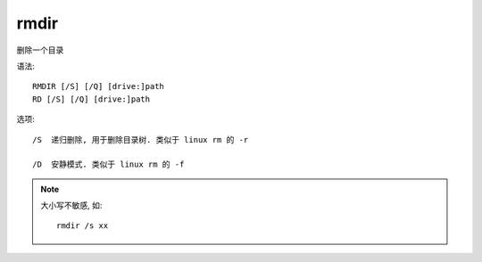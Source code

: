 ================
rmdir
================


.. post:: 2023-02-20 22:06:49
  :tags: windows, windows_shell
  :category: 操作系统
  :author: YanQue
  :location: CD
  :language: zh-cn


删除一个目录

语法::

  RMDIR [/S] [/Q] [drive:]path
  RD [/S] [/Q] [drive:]path

选项::

  /S  递归删除, 用于删除目录树. 类似于 linux rm 的 -r

  /D  安静模式. 类似于 linux rm 的 -f


.. note::

  大小写不敏感, 如::

    rmdir /s xx
